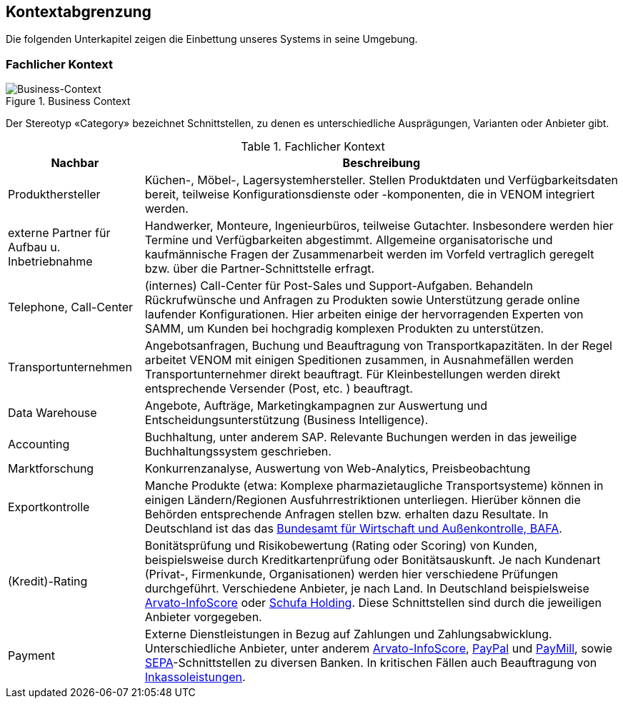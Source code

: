 
== Kontextabgrenzung



Die folgenden Unterkapitel zeigen die Einbettung unseres Systems in seine Umgebung.

=== Fachlicher Kontext

image::03-context.png["Business-Context", title="Business Context"]

Der Stereotyp &laquo;Category&raquo; bezeichnet Schnittstellen, zu denen es unterschiedliche Ausprägungen,
Varianten oder Anbieter gibt.


[options="header", cols="2,7"]
.Fachlicher Kontext
|===
| Nachbar | Beschreibung
| Produkthersteller
| Küchen-, Möbel-, Lagersystemhersteller. Stellen Produktdaten und Verfügbarkeitsdaten bereit,
teilweise Konfigurationsdienste oder -komponenten, die in VENOM integriert werden.

| externe Partner für Aufbau u. Inbetriebnahme
| Handwerker, Monteure, Ingenieurbüros, teilweise Gutachter. 
Insbesondere werden hier Termine und Verfügbarkeiten abgestimmt. 
Allgemeine organisatorische und kaufmännische Fragen der Zusammenarbeit werden
im Vorfeld vertraglich geregelt bzw. über die Partner-Schnittstelle erfragt.  

| Telephone, Call-Center | (internes) Call-Center für Post-Sales und Support-Aufgaben. Behandeln Rückrufwünsche und Anfragen zu Produkten sowie Unterstützung gerade online
laufender Konfigurationen. Hier arbeiten einige der hervorragenden Experten von SAMM,
um Kunden bei hochgradig komplexen Produkten zu unterstützen.

| Transportunternehmen
| Angebotsanfragen, Buchung und Beauftragung von Transportkapazitäten. In der Regel arbeitet VENOM mit einigen Speditionen zusammen, in Ausnahmefällen
werden Transportunternehmer direkt beauftragt. Für Kleinbestellungen werden direkt entsprechende Versender (Post, etc. ) beauftragt.

| Data Warehouse
| Angebote, Aufträge, Marketingkampagnen zur Auswertung und 
Entscheidungsunterstützung (Business Intelligence).

| Accounting
| Buchhaltung, unter anderem SAP. Relevante Buchungen werden in das jeweilige Buchhaltungssystem
  geschrieben.

| Marktforschung
| Konkurrenzanalyse, Auswertung von Web-Analytics, Preisbeobachtung

| Exportkontrolle
| Manche Produkte (etwa: Komplexe pharmazietaugliche Transportsysteme) können in einigen Ländern/Regionen Ausfuhrrestriktionen unterliegen. Hierüber können die Behörden entsprechende Anfragen stellen bzw. erhalten dazu Resultate.
In Deutschland ist das das http://de.wikipedia.org/wiki/Bundesamt_f%C3%BCr_Wirtschaft_und_Ausfuhrkontrolle[Bundesamt für Wirtschaft und Außenkontrolle, BAFA^].

| (Kredit)-Rating
| Bonitätsprüfung und Risikobewertung (Rating oder Scoring) von Kunden, beispielsweise durch Kreditkartenprüfung
  oder Bonitätsauskunft. Je nach Kundenart (Privat-, Firmenkunde, Organisationen) werden hier verschiedene
  Prüfungen durchgeführt. Verschiedene Anbieter, je nach Land. In Deutschland beispielsweise
  http://www.arvato-infoscore.de/[Arvato-InfoScore^] oder
  https://www.schufa4b.de[Schufa Holding^]. Diese Schnittstellen sind durch die jeweiligen Anbieter vorgegeben.


| Payment
| Externe Dienstleistungen in Bezug auf Zahlungen und Zahlungsabwicklung. Unterschiedliche Anbieter,
  unter anderem 
  http://www.arvato-infoscore.de/dienstleistungen/zahlungsabwicklung/[Arvato-InfoScore^],
  https://www.paypal.com[PayPal^] und
  https://www.paymill.com/de/[PayMill^], sowie 
  http://www.bundesbank.de/Navigation/DE/Aufgaben/Unbarer_Zahlungsverkehr/SEPA/sepa.html[SEPA^]-Schnittstellen zu diversen Banken. In kritischen Fällen auch Beauftragung von 
  http://inkasso.de/[Inkassoleistungen^].


|===

